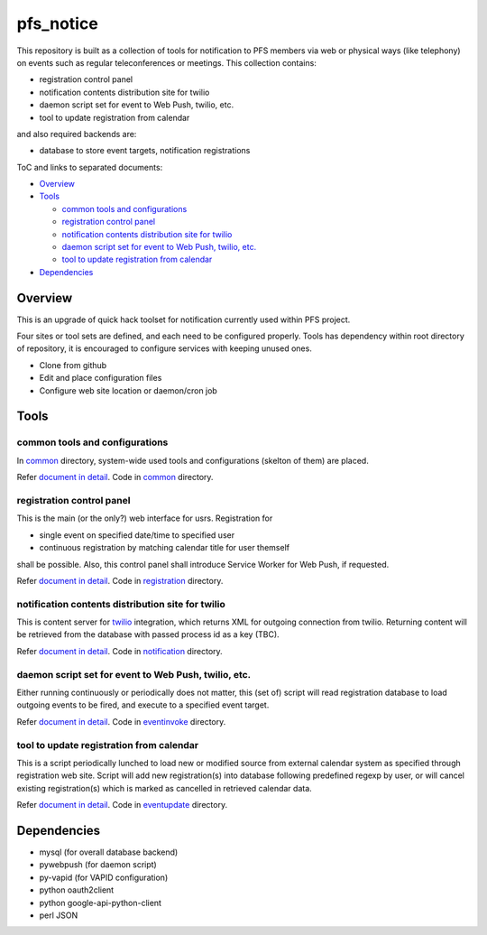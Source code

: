 pfs_notice
******

This repository is built as a collection of tools for notification to PFS 
members via web or physical ways (like telephony) on events such as regular 
teleconferences or meetings. This collection contains: 

- registration control panel
- notification contents distribution site for twilio
- daemon script set for event to Web Push, twilio, etc.
- tool to update registration from calendar

and also required backends are:

- database to store event targets, notification registrations

ToC and links to separated documents:

- `Overview`_

- `Tools`_

  - `common tools and configurations`_
  - `registration control panel`_
  - `notification contents distribution site for twilio`_
  - `daemon script set for event to Web Push, twilio, etc.`_
  - `tool to update registration from calendar`_

- `Dependencies`_

Overview
======

This is an upgrade of quick hack toolset for notification currently used 
within PFS project. 

Four sites or tool sets are defined, and each need to be configured properly. 
Tools has dependency within root directory of repository, it is encouraged to 
configure services with keeping unused ones. 

- Clone from github
- Edit and place configuration files
- Configure web site location or daemon/cron job

Tools
=====

common tools and configurations
------

In `common <common/>`_ directory, system-wide used tools and configurations 
(skelton of them) are placed. 

Refer `document in detail <docs/common.rst>`_. 
Code in `common <common/>`_ directory. 

registration control panel
------

This is the main (or the only?) web interface for usrs. 
Registration for 

- single event on specified date/time to specified user
- continuous registration by matching calendar title for user themself

shall be possible. 
Also, this control panel shall introduce Service Worker for Web Push, if 
requested. 

Refer `document in detail <docs/registration.rst>`_. 
Code in `registration <registration/>`_ directory. 

notification contents distribution site for twilio
------

This is content server for `twilio <https://www.twilio.com/>`_ integration, 
which returns XML for outgoing connection from twilio. 
Returning content will be retrieved from the database with passed process id 
as a key (TBC). 

Refer `document in detail <docs/notification.rst>`_. 
Code in `notification <notification/>`_ directory. 

daemon script set for event to Web Push, twilio, etc.
------

Either running continuously or periodically does not matter, this (set of) 
script will read registration database to load outgoing events to be fired, 
and execute to a specified event target. 

Refer `document in detail <docs/eventinvoke.rst>`_. 
Code in `eventinvoke <eventinvoke/>`_ directory. 

tool to update registration from calendar
------

This is a script periodically lunched to load new or modified source from 
external calendar system as specified through registration web site. 
Script will add new registration(s) into database following predefined regexp 
by user, or will cancel existing registration(s) which is marked as cancelled 
in retrieved calendar data. 

Refer `document in detail <docs/eventupdate.rst>`_. 
Code in `eventupdate <eventupdate/>`_ directory. 

Dependencies
======

- mysql (for overall database backend)
- pywebpush (for daemon script)
- py-vapid (for VAPID configuration)
- python oauth2client
- python google-api-python-client
- perl JSON

